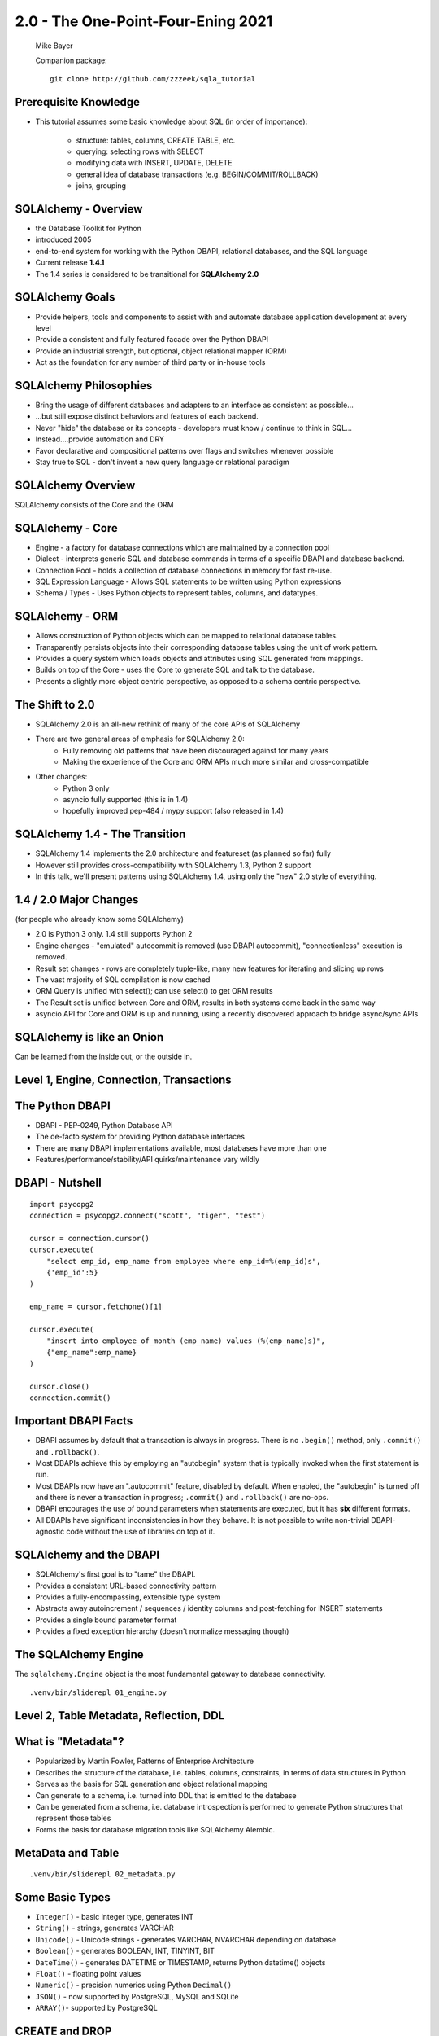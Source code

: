 .. rst-class:: titleslide

================================================
 2.0 - The One-Point-Four-Ening 2021
================================================

.. image:: sqlalchemy.png
    :height: 4em
    :align: center
    :class: titleimage


.. rst-class:: bottom
..

  Mike Bayer

  Companion package::

      git clone http://github.com/zzzeek/sqla_tutorial



Prerequisite Knowledge
=================================

* This tutorial assumes some basic knowledge about SQL (in order of
  importance):

    * structure: tables, columns, CREATE TABLE, etc.
    * querying: selecting rows with SELECT
    * modifying data with INSERT, UPDATE, DELETE
    * general idea of database transactions (e.g. BEGIN/COMMIT/ROLLBACK)
    * joins, grouping


SQLAlchemy - Overview
=================================

* the Database Toolkit for Python
* introduced 2005
* end-to-end system for working with the Python DBAPI, relational databases,
  and the SQL language
* Current release **1.4.1**
* The 1.4 series is considered to be transitional for **SQLAlchemy 2.0**


SQLAlchemy Goals
=================================

* Provide helpers, tools and components to assist with and automate database
  application development at every level
* Provide a consistent and fully featured facade over the Python DBAPI
* Provide an industrial strength, but optional, object relational mapper (ORM)
* Act as the foundation for any number of third party or in-house tools


SQLAlchemy Philosophies
=================================

* Bring the usage of different databases and adapters to an interface as
  consistent as possible...
* ...but still expose distinct behaviors and features of each backend.
* Never "hide" the database or its concepts - developers must know / continue
  to think in SQL...
* Instead....provide automation and DRY
* Favor declarative and compositional patterns over flags and switches
  whenever possible
* Stay true to SQL - don't invent a new query language or relational paradigm


SQLAlchemy Overview
=================================

.. rst-class:: center-text

SQLAlchemy consists of the Core and the ORM

.. image:: sqla_arch.png
    :align: center

SQLAlchemy - Core
=================================

* Engine - a factory for database connections which are maintained by
  a connection pool
* Dialect - interprets generic SQL and database commands in terms of a specific
  DBAPI and database backend.
* Connection Pool - holds a collection of database connections in memory for
  fast re-use.
* SQL Expression Language - Allows SQL statements to be written using Python
  expressions
* Schema / Types - Uses Python objects to represent tables, columns, and
  datatypes.


SQLAlchemy - ORM
=================================

* Allows construction of Python objects which can be mapped to relational
  database tables.
* Transparently persists objects into their corresponding database tables using
  the unit of work pattern.
* Provides a query system which loads objects and attributes using SQL
  generated from mappings.
* Builds on top of the Core - uses the Core to generate SQL and talk to the
  database.
* Presents a slightly more object centric perspective, as opposed to a schema
  centric perspective.

The Shift to 2.0
================

* SQLAlchemy 2.0 is an all-new rethink of many of the core APIs of SQLAlchemy
* There are two general areas of emphasis for SQLAlchemy 2.0:
    * Fully removing old patterns that have been discouraged against for many years
    * Making the experience of the Core and ORM APIs much more similar and
      cross-compatible
* Other changes:
    * Python 3 only
    * asyncio fully supported (this is in 1.4)
    * hopefully improved pep-484 / mypy support (also released in 1.4)

SQLAlchemy 1.4 - The Transition
================================

* SQLAlchemy 1.4 implements the 2.0 architecture and featureset (as planned so far) fully
* However still provides cross-compatibility with SQLAlchemy 1.3, Python 2 support
* In this talk, we'll present patterns using SQLAlchemy 1.4, using only the
  "new" 2.0 style of everything.

1.4 / 2.0 Major Changes
===============================

.. rst-class:: subheader

(for people who already know some SQLAlchemy)

* 2.0 is Python 3 only.  1.4 still supports Python 2
* Engine changes - "emulated" autocommit is removed (use DBAPI autocommit),
  "connectionless" execution is removed.
* Result set changes - rows are completely tuple-like, many new features
  for iterating and slicing up rows
* The vast majority of SQL compilation is now cached
* ORM Query is unified with select(); can use select() to get ORM results
* The Result set is unified between Core and ORM, results in both systems
  come back in the same way
* asyncio API for Core and ORM is up and running, using a recently
  discovered approach to bridge async/sync APIs


SQLAlchemy is like an Onion
=================================

.. image:: onion.png
    :align: center

.. rst-class:: center-text

Can be learned from the inside out, or the outside in.


Level 1, Engine, Connection, Transactions
==========================================

.. image:: onion.png
    :align: center


The Python DBAPI
=================================

* DBAPI - PEP-0249, Python Database API
* The de-facto system for providing Python database interfaces
* There are many DBAPI implementations available, most databases have more than
  one
* Features/performance/stability/API quirks/maintenance vary wildly

DBAPI - Nutshell
=================================

::

    import psycopg2
    connection = psycopg2.connect("scott", "tiger", "test")

    cursor = connection.cursor()
    cursor.execute(
        "select emp_id, emp_name from employee where emp_id=%(emp_id)s",
        {'emp_id':5}
    )

    emp_name = cursor.fetchone()[1]

    cursor.execute(
        "insert into employee_of_month (emp_name) values (%(emp_name)s)",
        {"emp_name":emp_name}
    )

    cursor.close()
    connection.commit()


Important DBAPI Facts
=================================

* DBAPI assumes by default that a transaction is always in progress. There is
  no ``.begin()`` method, only ``.commit()`` and ``.rollback()``.
* Most DBAPIs achieve this by employing an "autobegin" system that is typically
  invoked when the first statement is run.
* Most DBAPIs now have an ".autocommit" feature, disabled by default. When
  enabled, the "autobegin" is turned off and there is never a transaction in
  progress; ``.commit()`` and ``.rollback()`` are no-ops.
* DBAPI encourages the use of bound parameters when statements are executed,
  but it has **six** different formats.
* All DBAPIs have significant inconsistencies in how they behave.  It is not
  possible to write non-trivial DBAPI-agnostic code without the use of
  libraries on top of it.

SQLAlchemy and the DBAPI
=================================

* SQLAlchemy's first goal is to "tame" the DBAPI.
* Provides a consistent URL-based connectivity pattern
* Provides a fully-encompassing, extensible type system
* Abstracts away autoincrement / sequences / identity columns and post-fetching
  for INSERT statements
* Provides a single bound parameter format
* Provides a fixed exception hierarchy (doesn't normalize messaging though)


The SQLAlchemy Engine
=================================

.. rst-class:: subheader

The ``sqlalchemy.Engine`` object is the most fundamental gateway to
database connectivity.

::

  .venv/bin/sliderepl 01_engine.py



Level 2, Table Metadata, Reflection, DDL
=========================================

.. image:: onion.png
    :align: center

What is "Metadata"?
=================================

* Popularized by Martin Fowler, Patterns of Enterprise Architecture
* Describes the structure of the database, i.e. tables, columns, constraints,
  in terms of data structures in Python
* Serves as the basis for SQL generation and object relational mapping
* Can generate to a schema, i.e. turned into DDL that is emitted to the
  database
* Can be generated from a schema, i.e. database introspection is performed
  to generate Python structures that represent those tables
* Forms the basis for database migration tools like SQLAlchemy Alembic.


MetaData and Table
=================================

::

    .venv/bin/sliderepl 02_metadata.py

Some Basic Types
=================================

* ``Integer()`` - basic integer type, generates INT
* ``String()`` - strings, generates VARCHAR
* ``Unicode()`` - Unicode strings - generates VARCHAR, NVARCHAR depending on
  database
* ``Boolean()`` - generates BOOLEAN, INT, TINYINT, BIT
* ``DateTime()`` - generates DATETIME or TIMESTAMP, returns Python datetime()
  objects
* ``Float()`` - floating point values
* ``Numeric()`` - precision numerics using Python ``Decimal()``
* ``JSON()`` - now supported by PostgreSQL, MySQL and SQLite
* ``ARRAY()``- supported by PostgreSQL


CREATE and DROP
=================================

* ``metadata.create_all(connection, checkfirst=<True|False>)`` emits CREATE
  statements for all tables.
* ``table.create(connection, checkfirst=<True|False>)`` emits CREATE for a single
  table.
* ``metadata.drop_all(connection, checkfirst=<True|False>)`` emits DROP statements
  for all tables.
* ``table.drop(connection, checkfirst=<True| False>)`` emits DROP for a single
  table.
* It's a bit up in the air if these methods will continue to accept an
  ``Engine`` object directly or if a ``Connection`` is required.


Level 3, Core SQL Expression Language
=====================================

.. image:: onion.png
    :align: center


Core SQL Expression Language
=================================

* The SQL Expression system builds upon Table Metadata in order to compose SQL
  statements in Python.
* We will build Python objects that represent individual SQL strings
  (statements) we'd send to the database.
* These objects are composed of other objects that each represent some unit of
  SQL, like a comparison, a SELECT statement, a conjunction such as AND or OR.
* We work with these objects in Python, which are then converted to strings
  when we "execute" them (as well as if we print them).
* SQL expressions in both Core and ORM variants rely heavily on the "method
  chaining" programming pattern


SQL Expressions
=================================

::

    .venv/bin/sliderepl 03_sql_basic.py

    .venv/bin/sliderepl 03_sql_adv.py


Level 4, Object Relational Mapping
==================================

.. image:: onion.png
    :align: center


Object Relational Mapping
=================================

* Object Relational Mapping, or ORM, is the process of associating object
  oriented classes with database tables.

* We refer to the set of object oriented classes as a domain model.



What does an ORM Do?
=================================

.. rst-class:: subheader

The most basic task is to translate between a domain object and a table row.

.. image:: tablemap.png
    :align: center


What does an ORM Do?
=================================

.. rst-class:: subheader

Some ORMs can also represent arbitrary rows as domain objects within the
application, that is, rows derived from SELECT statements or views.

.. image:: selectorm.png
    :align: center


What does an ORM Do?
=================================

.. rst-class:: subheader

Most ORMs also represent basic compositions, primarily one-to-many and
many-to-one, using foreign key associations.

.. image:: relationshiporm.png
    :align: center


What does an ORM Do?
=================================

* Other things ORMs do:
    * provide a means of querying the database in terms of the domain model
      structure
    * Some can represent class inheritance hierarchies using a variety of
      schemes
    * Some can handle "sharding" of data, i.e. storing a domain model across
      multiple schemas or databases
    * Provide various patterns for concurrency, including row versioning
    * Provide patterns for data validation and coercion

Flavors of ORM
=================================

The two general styles of ORM are Active Record and Data Mapper. Active Record
has domain objects handle their own persistence::

    user_record = User(name="ed", fullname="Ed Jones")
    user_record.save()
    user_record = User.query(name='ed').fetch()
    user_record.fullname = "Edward Jones"
    user_record.save()


Flavors of ORM
=================================

The Data Mapper approach tries to keep the details of persistence separate from
the object being persisted::

    dbsession = Session()
    user_record = User(name="ed", fullname="Ed Jones")
    dbsession.add(user_record)
    user_record = dbsession.query(User).filter(name='ed').first()
    user_record.fullname = "Edward Jones"
    dbsession.commit()


Flavors of ORM
=================================

ORMs may also provide different configurational patterns. Most use an "all-at-
once", or declarative style where class and table information is together.

::

    class User(Base):
        __tablename__ = 'user'
        id = Column(Integer, primary_key=True)
        name = Column(String(length=50))
        fullname = Column(String(length=100))

    class Address(Base):
        __tablename__ = 'address'
        id = Column(Integer, primary_key=True)
        user_id = Column(ForeignKey("user.id"))
        email_address = Column(String(length=100))
        user = relationship("User")

Flavors of ORM
=================================

A less common style keeps the declaration of domain model and table metadata
separate.

::

    # class is declared without any awareness of database
    class User(object):
        def __init__(self, name, username):
            self.name = name
            self.username = username

    # elsewhere, it's associated with a database table
    mapper(
        User,
        Table(
          "user",
          metadata,
          Column("id", Integer, primary_key=True),
          Column("name", String(50)),
          Column("fullname", String(100))
        )
    )


SQLAlchemy ORM
=================================


* The SQLAlchemy ORM is essentially a data mapper style ORM.
* Modern versions use declarative configuration; the "domain and schema
  separate" configuration model is present underneath this layer.
* The ORM builds upon SQLAlchemy Core.  All of the SQL Expression language
  concepts are present when working with the ORM as well.
* In contrast to the SQL Expression language, which presents a schema-centric
  view of data, it presents a domain-model centric view of data.


Key ORM Patterns
=================================

* Unit of Work - objects are maintained by a system that tracks changes over
  the course of a transaction, and flushes pending changes periodically, in a
  transparent or semi-transparent manner
* Identity Map - objects are tracked by their primary key within the unit of
  work, and are kept unique on that primary key identity.
* Lazy Loading - Some attributes of an object may emit additional SQL queries
  when they are accessed.
* Eager Loading - attributes are loaded immediately.  Related tables may be
  loaded using JOINs to the primary SELECT statement or additional queries
  can be emitted.

ORM Walkthrough
=================================

::

    .venv/bin/sliderepl 04_orm.py


Thanks !
=================================



.. rst-class:: bottom

http://www.sqlalchemy.org
@zzzeek